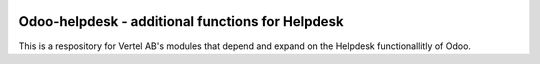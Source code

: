 .. image:: https://img.shields.io/badge/licence-AGPL--3-blue.svg
    :alt: License


Odoo-helpdesk - additional functions for Helpdesk
================================================

This is a respository for Vertel AB's modules that depend and expand on the Helpdesk functionallitly of Odoo.

